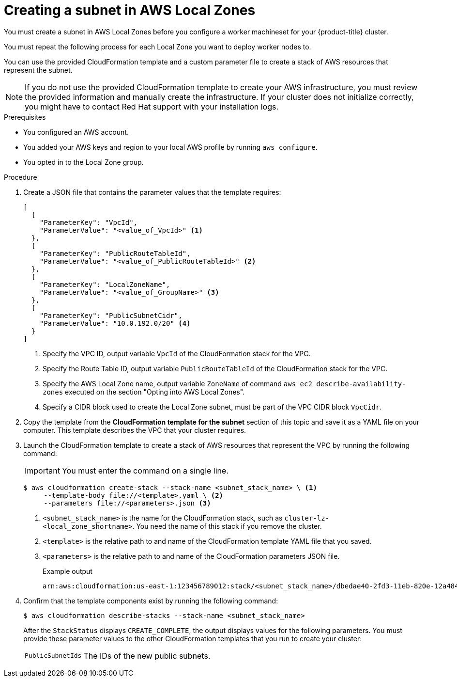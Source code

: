 // Module included in the following assemblies:
//
// * installing/installing_aws/installing-aws-localzone.adoc

:_content-type: PROCEDURE
[id="installation-creating-aws-subnet-localzone_{context}"]
= Creating a subnet in AWS Local Zones

You must create a subnet in AWS Local Zones before you configure a worker machineset for your {product-title} cluster.

You must repeat the following process for each Local Zone you want to deploy worker nodes to.

You can use the provided CloudFormation template and a custom parameter file to create a stack of AWS resources that represent the subnet.

[NOTE]
====
If you do not use the provided CloudFormation template to create your AWS
infrastructure, you must review the provided information and manually create
the infrastructure. If your cluster does not initialize correctly, you might
have to contact Red Hat support with your installation logs.
====

.Prerequisites

* You configured an AWS account.
* You added your AWS keys and region to your local AWS profile by running `aws configure`.
* You opted in to the Local Zone group.

.Procedure

. Create a JSON file that contains the parameter values that the template
requires:
+
[source,json]
----
[
  {
    "ParameterKey": "VpcId",
    "ParameterValue": "<value_of_VpcId>" <1>
  },
  {
    "ParameterKey": "PublicRouteTableId",
    "ParameterValue": "<value_of_PublicRouteTableId>" <2>
  },
  {
    "ParameterKey": "LocalZoneName",
    "ParameterValue": "<value_of_GroupName>" <3>
  },
  {
    "ParameterKey": "PublicSubnetCidr",
    "ParameterValue": "10.0.192.0/20" <4>
  }
]
----
<1> Specify the VPC ID, output variable `VpcId` of the CloudFormation stack
for the VPC.
<2> Specify the Route Table ID, output variable `PublicRouteTableId` of the CloudFormation stack
for the VPC.
<3> Specify the AWS Local Zone name, output variable `ZoneName` of command `aws ec2 describe-availability-zones`
executed on the section "Opting into AWS Local Zones".
<4> Specify a CIDR block used to create the Local Zone subnet, must be part of the VPC CIDR block `VpcCidr`.

. Copy the template from the *CloudFormation template for the subnet*
section of this topic and save it as a YAML file on your computer. This template
describes the VPC that your cluster requires.

. Launch the CloudFormation template to create a stack of AWS resources that represent the VPC by running the following command:
+
[IMPORTANT]
====
You must enter the command on a single line.
====
+
[source,terminal]
----
$ aws cloudformation create-stack --stack-name <subnet_stack_name> \ <1>
     --template-body file://<template>.yaml \ <2>
     --parameters file://<parameters>.json <3>
----
<1> `<subnet_stack_name>` is the name for the CloudFormation stack, such as `cluster-lz-<local_zone_shortname>`.
You need the name of this stack if you remove the cluster.
<2> `<template>` is the relative path to and name of the CloudFormation template
YAML file that you saved.
<3> `<parameters>` is the relative path to and name of the CloudFormation
parameters JSON file.
+
.Example output
[source,terminal]
----
arn:aws:cloudformation:us-east-1:123456789012:stack/<subnet_stack_name>/dbedae40-2fd3-11eb-820e-12a48460849f
----

. Confirm that the template components exist by running the following command:
+
[source,terminal]
----
$ aws cloudformation describe-stacks --stack-name <subnet_stack_name>
----
+
After the `StackStatus` displays `CREATE_COMPLETE`, the output displays values
for the following parameters. You must provide these parameter values to
the other CloudFormation templates that you run to create your cluster:
[horizontal]
`PublicSubnetIds`:: The IDs of the new public subnets.
